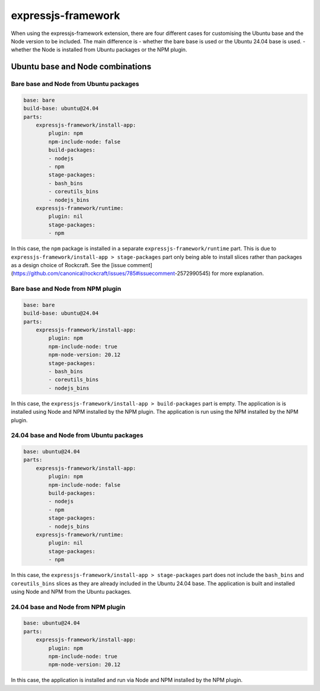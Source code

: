 .. _expressjs-framework-explanation:

expressjs-framework
===================

When using the expressjs-framework extension, there are four different cases for
customising the Ubuntu base and the Node version to be included.
The main difference is
- whether the bare base is used or the Ubuntu 24.04 base is used.
- whether the Node is installed from Ubuntu packages or the NPM plugin.

Ubuntu base and Node combinations
---------------------------------

Bare base and Node from Ubuntu packages
~~~~~~~~~~~~~~~~~~~~~~~~~~~~~~~~~~~~~~~

.. code-block:: yaml

    base: bare
    build-base: ubuntu@24.04
    parts:
        expressjs-framework/install-app:
            plugin: npm
            npm-include-node: false
            build-packages:
            - nodejs
            - npm
            stage-packages:
            - bash_bins
            - coreutils_bins
            - nodejs_bins
        expressjs-framework/runtime:
            plugin: nil
            stage-packages:
            - npm

In this case, the ``npm`` package is installed in a separate
``expressjs-framework/runtime`` part. This is due to
``expressjs-framework/install-app > stage-packages`` part only being able to
install slices rather than packages as a design choice of Rockcraft. See the
[issue comment](https://github.com/canonical/rockcraft/issues/785#issuecomment\
-2572990545) for more explanation.

Bare base and Node from NPM plugin
~~~~~~~~~~~~~~~~~~~~~~~~~~~~~~~~~~

.. code-block:: yaml

    base: bare
    build-base: ubuntu@24.04
    parts:
        expressjs-framework/install-app:
            plugin: npm
            npm-include-node: true
            npm-node-version: 20.12
            stage-packages:
            - bash_bins
            - coreutils_bins
            - nodejs_bins

In this case, the ``expressjs-framework/install-app > build-packages`` part is
empty. The application is is installed using Node and NPM installed by the NPM
plugin. The application is run using the NPM installed by the NPM plugin.

24.04 base and Node from Ubuntu packages
~~~~~~~~~~~~~~~~~~~~~~~~~~~~~~~~~~~~~~~~

.. code-block:: yaml

    base: ubuntu@24.04
    parts:
        expressjs-framework/install-app:
            plugin: npm
            npm-include-node: false
            build-packages:
            - nodejs
            - npm
            stage-packages:
            - nodejs_bins
        expressjs-framework/runtime:
            plugin: nil
            stage-packages:
            - npm

In this case, the ``expressjs-framework/install-app > stage-packages`` part does
not include the ``bash_bins`` and ``coreutils_bins`` slices as they are already
included in the Ubuntu 24.04 base. The application is built and installed using
Node and NPM from the Ubuntu packages.

24.04 base and Node from NPM plugin
~~~~~~~~~~~~~~~~~~~~~~~~~~~~~~~~~~~

.. code-block:: yaml

    base: ubuntu@24.04
    parts:
        expressjs-framework/install-app:
            plugin: npm
            npm-include-node: true
            npm-node-version: 20.12

In this case, the application is installed and run via Node and NPM installed by
the NPM plugin.
